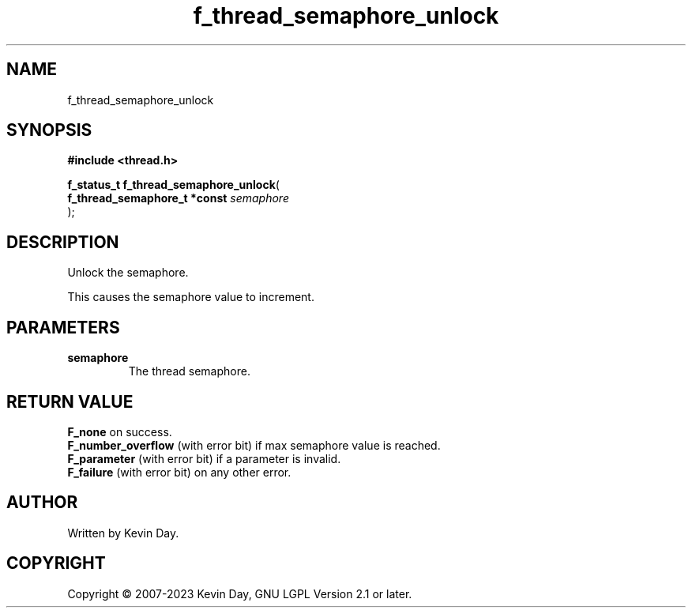 .TH f_thread_semaphore_unlock "3" "July 2023" "FLL - Featureless Linux Library 0.6.6" "Library Functions"
.SH "NAME"
f_thread_semaphore_unlock
.SH SYNOPSIS
.nf
.B #include <thread.h>
.sp
\fBf_status_t f_thread_semaphore_unlock\fP(
    \fBf_thread_semaphore_t *const \fP\fIsemaphore\fP
);
.fi
.SH DESCRIPTION
.PP
Unlock the semaphore.
.PP
This causes the semaphore value to increment.
.SH PARAMETERS
.TP
.B semaphore
The thread semaphore.

.SH RETURN VALUE
.PP
\fBF_none\fP on success.
.br
\fBF_number_overflow\fP (with error bit) if max semaphore value is reached.
.br
\fBF_parameter\fP (with error bit) if a parameter is invalid.
.br
\fBF_failure\fP (with error bit) on any other error.
.SH AUTHOR
Written by Kevin Day.
.SH COPYRIGHT
.PP
Copyright \(co 2007-2023 Kevin Day, GNU LGPL Version 2.1 or later.
